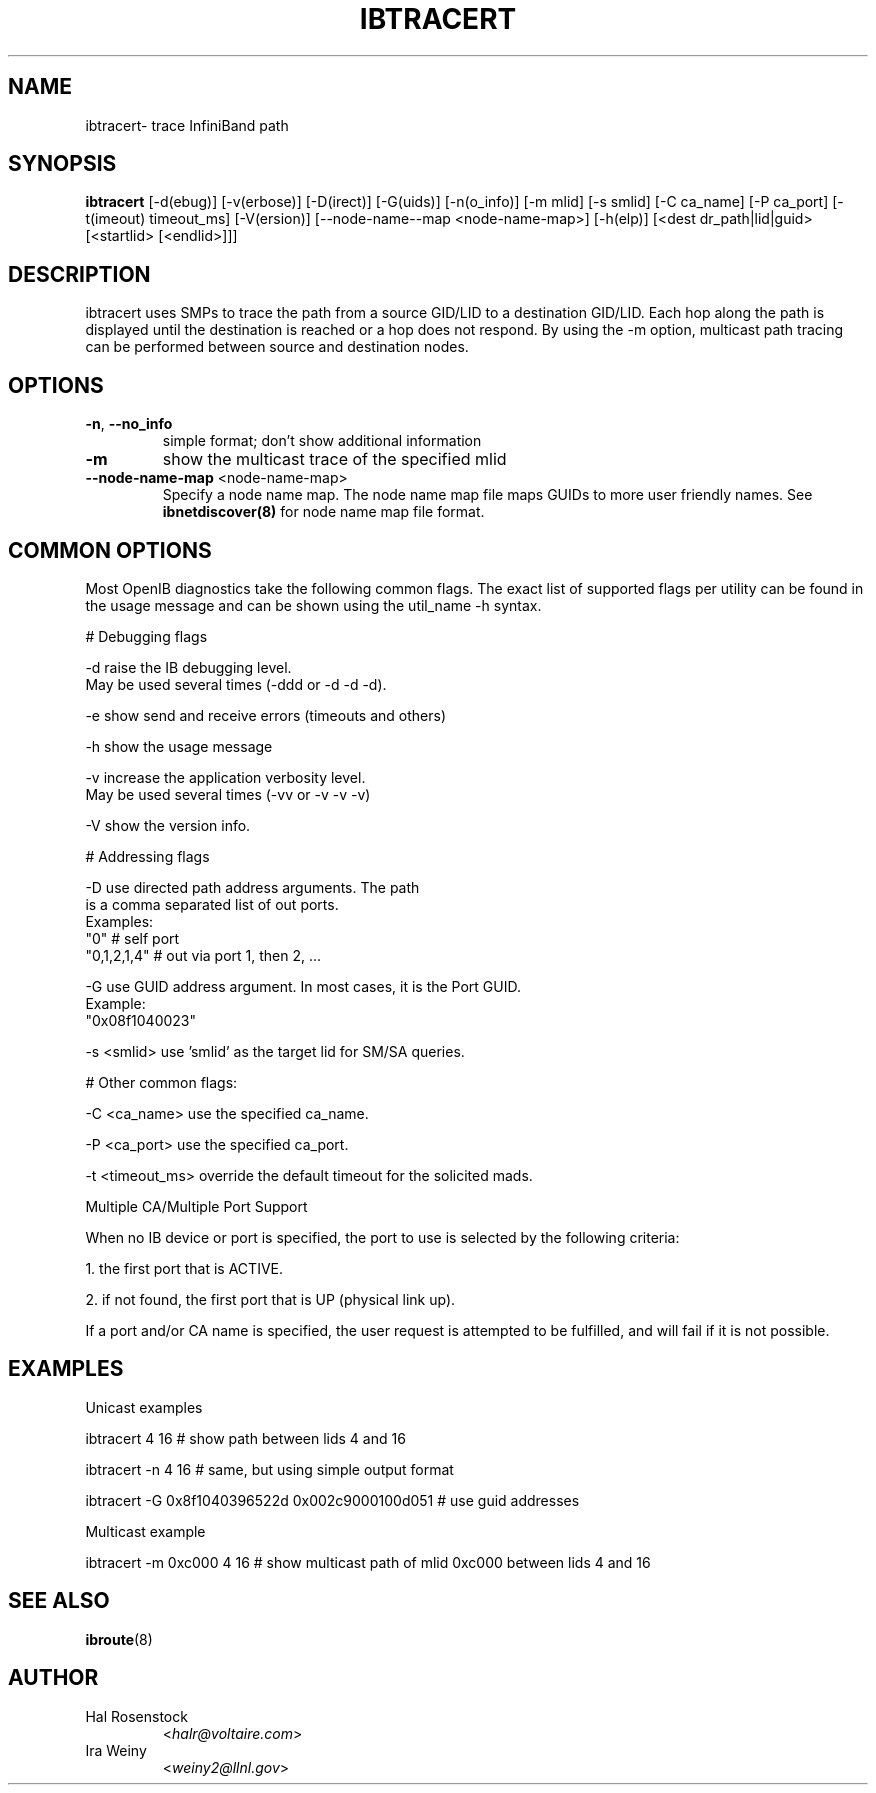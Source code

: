 .TH IBTRACERT 8 "April 14, 2007" "OpenIB" "OpenIB Diagnostics"

.SH NAME
ibtracert\- trace InfiniBand path

.SH SYNOPSIS
.B ibtracert
[\-d(ebug)] [-v(erbose)] [\-D(irect)] [\-G(uids)] [-n(o_info)] [-m mlid] [-s
smlid] [\-C ca_name] [\-P ca_port] [\-t(imeout) timeout_ms] [\-V(ersion)]
[\-\-node\-name\-\-map <node-name-map>] [\-h(elp)] [<dest dr_path|lid|guid> [<startlid> [<endlid>]]]

.SH DESCRIPTION
.PP
ibtracert uses SMPs to trace the path from a source GID/LID to a
destination GID/LID. Each hop along the path is displayed until the destination
is reached or a hop does not respond. By using the -m option, multicast path
tracing can be performed between source and destination nodes.

.SH OPTIONS

.PP
.TP
\fB\-n\fR, \fB\-\-no_info\fR
simple format; don't show additional information
.TP
\fB\-m\fR
show the multicast trace of the specified mlid
.TP
\fB\-\-node\-name\-map\fR <node-name-map>
Specify a node name map.  The node name map file maps GUIDs to more user friendly
names.  See
.B ibnetdiscover(8)
for node name map file format.

.SH COMMON OPTIONS

Most OpenIB diagnostics take the following common flags. The exact list of
supported flags per utility can be found in the usage message and can be shown
using the util_name -h syntax.

# Debugging flags
.PP
\-d      raise the IB debugging level.
        May be used several times (-ddd or -d -d -d).
.PP
\-e      show send and receive errors (timeouts and others)
.PP
\-h      show the usage message
.PP
\-v      increase the application verbosity level.
        May be used several times (-vv or -v -v -v)
.PP
\-V      show the version info.

# Addressing flags
.PP
\-D      use directed path address arguments. The path
        is a comma separated list of out ports.
        Examples:
        "0"             # self port
        "0,1,2,1,4"     # out via port 1, then 2, ...
.PP
\-G      use GUID address argument. In most cases, it is the Port GUID.
        Example:
        "0x08f1040023"
.PP
\-s <smlid>      use 'smlid' as the target lid for SM/SA queries.

# Other common flags:
.PP
\-C <ca_name>    use the specified ca_name.
.PP
\-P <ca_port>    use the specified ca_port.
.PP
\-t <timeout_ms> override the default timeout for the solicited mads.

Multiple CA/Multiple Port Support

When no IB device or port is specified, the port to use is selected
by the following criteria:
.PP
1. the first port that is ACTIVE.
.PP
2. if not found, the first port that is UP (physical link up).

If a port and/or CA name is specified, the user request is
attempted to be fulfilled, and will fail if it is not possible.

.SH EXAMPLES

.PP
Unicast examples
.PP
ibtracert 4 16              # show path between lids 4 and 16
.PP
ibtracert -n 4 16           # same, but using simple output format
.PP
ibtracert -G 0x8f1040396522d 0x002c9000100d051  # use guid addresses

.PP
Multicast example
.PP
ibtracert -m 0xc000 4 16    # show multicast path of mlid 0xc000 between lids 4 and 16

.SH SEE ALSO
.BR ibroute (8)

.SH AUTHOR
.TP
Hal Rosenstock
.RI < halr@voltaire.com >
.TP
Ira Weiny
.RI < weiny2@llnl.gov >
